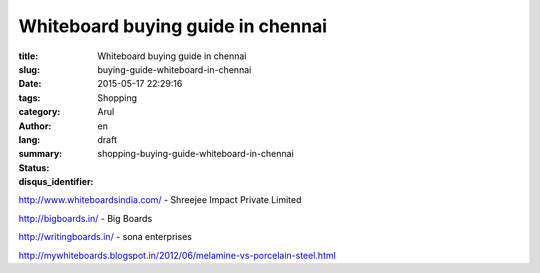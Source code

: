 Whiteboard buying guide in chennai
##################################

:title: Whiteboard buying guide in chennai
:slug: buying-guide-whiteboard-in-chennai
:date: 2015-05-17 22:29:16
:tags:
:category: Shopping
:author: Arul
:lang: en
:summary:
:status: draft
:disqus_identifier: shopping-buying-guide-whiteboard-in-chennai

http://www.whiteboardsindia.com/ - Shreejee Impact Private Limited

http://bigboards.in/ - Big Boards

http://writingboards.in/ - sona enterprises


http://mywhiteboards.blogspot.in/2012/06/melamine-vs-porcelain-steel.html
